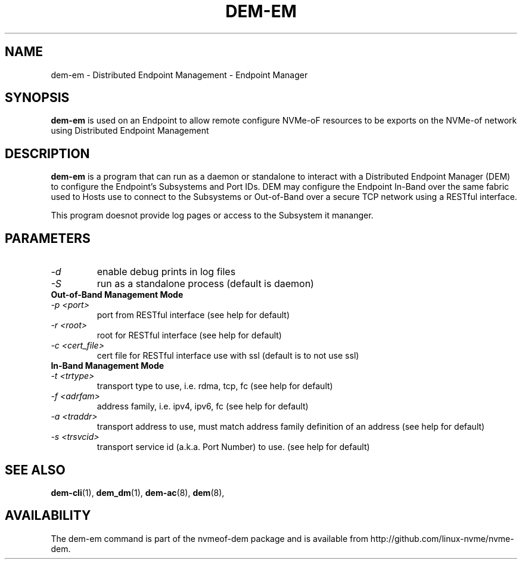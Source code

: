 .\" dem-em.8 --
.\" Copyright 2018-2019 Intel Corporation, Inc.
.\" May be distributed under the GNU General Public License
.TH DEM-EM 8 "February 2019" "nvmeof-dem" "System Administration"
.SH NAME
dem-em \-
Distributed Endpoint Management - Endpoint Manager
.SH SYNOPSIS
.B dem-em
is used on an Endpoint to allow remote  configure NVMe-oF
resources to be exports on the NVMe-of network using Distributed Endpoint
Management
.SH DESCRIPTION
.B dem-em
is a program that can run as a daemon or standalone to interact with a
Distributed Endpoint Manager (DEM) to configure the Endpoint's Subsystems and
Port IDs.  DEM may configure the Endpoint In-Band over the same
fabric used to Hosts use to connect to the Subsystems or Out-of-Band over
a secure TCP network using a RESTful interface.

This program doesnot provide log pages or access to the Subsystem it mananger.

.SH PARAMETERS
.TP
.I -d
enable debug prints in log files
.TP
.I -S
run as a standalone process (default is daemon)
.TP
.B Out-of-Band Management Mode
.TP
.I -p <port>
port from RESTful interface (see help for default)
.TP
.I -r <root>
root for RESTful interface (see help for default)
.TP
.I -c <cert_file>
cert file for RESTful interface use with ssl (default is to not use ssl)
.TP
.B In-Band Management Mode
.TP
.I -t <trtype>
transport type to use, i.e. rdma, tcp, fc (see help for default)
.TP
.I -f <adrfam>
address family, i.e. ipv4, ipv6, fc (see help for default)
.TP
.I -a <traddr>
transport address to use, must match address family definition of an address
(see help for default)
.TP
.I -s <trsvcid>
transport service id (a.k.a. Port Number) to use. (see help for default)

.SH SEE ALSO
.BR dem-cli (1),
.BR dem_dm (1),
.BR dem-ac (8),
.BR dem (8),
.SH AVAILABILITY
The dem-em command is part of the nvmeof-dem package and is available from
http://github.com/linux-nvme/nvme-dem.
